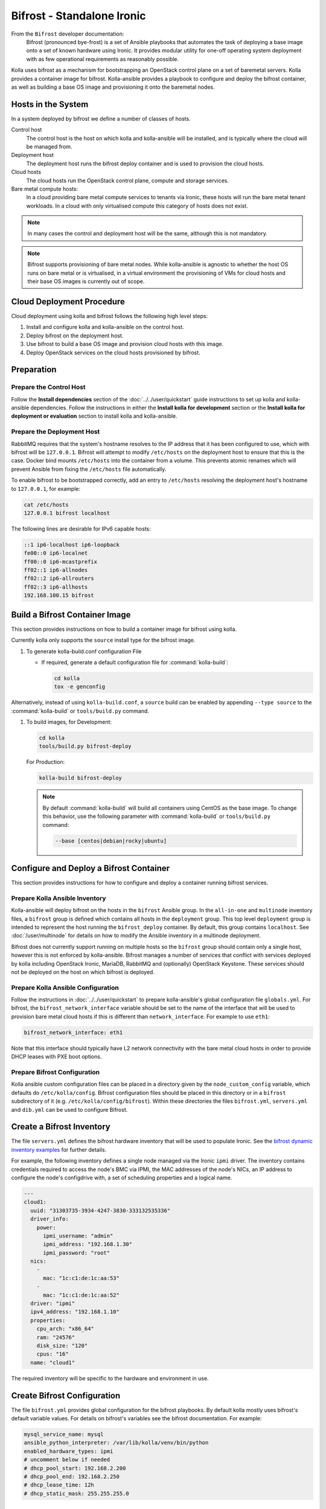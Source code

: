===========================
Bifrost - Standalone Ironic
===========================

From the ``Bifrost`` developer documentation:
    Bifrost (pronounced bye-frost) is a set of Ansible playbooks that automates
    the task of deploying a base image onto a set of known hardware using
    Ironic.  It provides modular utility for one-off operating system
    deployment with as few operational requirements as reasonably possible.

Kolla uses bifrost as a mechanism for bootstrapping an OpenStack control plane
on a set of baremetal servers.  Kolla provides a container image for bifrost.
Kolla-ansible provides a playbook to configure and deploy the bifrost
container, as well as building a base OS image and provisioning it onto the
baremetal nodes.

Hosts in the System
~~~~~~~~~~~~~~~~~~~

In a system deployed by bifrost we define a number of classes of hosts.

Control host
    The control host is the host on which kolla and kolla-ansible will be
    installed, and is typically where the cloud will be managed from.
Deployment host
    The deployment host runs the bifrost deploy container and is used to
    provision the cloud hosts.
Cloud hosts
    The cloud hosts run the OpenStack control plane, compute and storage
    services.
Bare metal compute hosts:
    In a cloud providing bare metal compute services to tenants via Ironic,
    these hosts will run the bare metal tenant workloads.  In a cloud with only
    virtualised compute this category of hosts does not exist.

.. note::

   In many cases the control and deployment host will be the same, although
   this is not mandatory.

.. note::

   Bifrost supports provisioning of bare metal nodes.  While kolla-ansible is
   agnostic to whether the host OS runs on bare metal or is virtualised, in a
   virtual environment the provisioning of VMs for cloud hosts and their base
   OS images is currently out of scope.

Cloud Deployment Procedure
~~~~~~~~~~~~~~~~~~~~~~~~~~

Cloud deployment using kolla and bifrost follows the following high level
steps:

#. Install and configure kolla and kolla-ansible on the control host.
#. Deploy bifrost on the deployment host.
#. Use bifrost to build a base OS image and provision cloud hosts with this
   image.
#. Deploy OpenStack services on the cloud hosts provisioned by bifrost.

Preparation
~~~~~~~~~~~

Prepare the Control Host
------------------------

Follow the **Install dependencies** section of the :doc:`../../user/quickstart`
guide instructions to set up kolla and kolla-ansible dependencies.  Follow
the instructions in either the **Install kolla for development** section or
the **Install kolla for deployment or evaluation** section to install kolla
and kolla-ansible.

Prepare the Deployment Host
---------------------------

RabbitMQ requires that the system's hostname resolves to the IP address that it
has been configured to use, which with bifrost will be ``127.0.0.1``.  Bifrost
will attempt to modify ``/etc/hosts`` on the deployment host to ensure that
this is the case.  Docker bind mounts ``/etc/hosts`` into the container from a
volume.  This prevents atomic renames which will prevent Ansible from fixing
the ``/etc/hosts`` file automatically.

To enable bifrost to be bootstrapped correctly, add an entry to ``/etc/hosts``
resolving the deployment host's hostname to ``127.0.0.1``, for example:

.. code-block:: console

    cat /etc/hosts
    127.0.0.1 bifrost localhost

The following lines are desirable for IPv6 capable hosts:

.. code-block:: console

    ::1 ip6-localhost ip6-loopback
    fe00::0 ip6-localnet
    ff00::0 ip6-mcastprefix
    ff02::1 ip6-allnodes
    ff02::2 ip6-allrouters
    ff02::3 ip6-allhosts
    192.168.100.15 bifrost

Build a Bifrost Container Image
~~~~~~~~~~~~~~~~~~~~~~~~~~~~~~~

This section provides instructions on how to build a container image for
bifrost using kolla.

Currently kolla only supports the ``source`` install type for the
bifrost image.

#. To generate kolla-build.conf configuration File


   * If required, generate a default configuration file for
     :command:`kolla-build`:

     .. code-block:: console

        cd kolla
        tox -e genconfig

Alternatively, instead of using ``kolla-build.conf``, a ``source`` build can
be enabled by appending ``--type source`` to the :command:`kolla-build` or
``tools/build.py`` command.

#. To build images, for Development:

   .. code-block:: console

      cd kolla
      tools/build.py bifrost-deploy

   For Production:

   .. code-block:: console

      kolla-build bifrost-deploy

   .. note::

      By default :command:`kolla-build` will build all containers using CentOS as
      the base image. To change this behavior, use the following parameter with
      :command:`kolla-build` or ``tools/build.py`` command:

      .. code-block:: console

         --base [centos|debian|rocky|ubuntu]

Configure and Deploy a Bifrost Container
~~~~~~~~~~~~~~~~~~~~~~~~~~~~~~~~~~~~~~~~

This section provides instructions for how to configure and deploy a container
running bifrost services.

Prepare Kolla Ansible Inventory
-------------------------------

Kolla-ansible will deploy bifrost on the hosts in the ``bifrost`` Ansible
group.  In the ``all-in-one`` and ``multinode`` inventory files, a ``bifrost``
group is defined which contains all hosts in the ``deployment`` group.  This
top level ``deployment`` group is intended to represent the host running the
``bifrost_deploy`` container.  By default, this group contains ``localhost``.
See :doc:`/user/multinode` for details on how to modify the Ansible inventory
in a multinode deployment.

Bifrost does not currently support running on multiple hosts so the ``bifrost``
group should contain only a single host, however this is not enforced by
kolla-ansible.  Bifrost manages a number of services that conflict with
services deployed by kolla including OpenStack Ironic, MariaDB, RabbitMQ and
(optionally) OpenStack Keystone.  These services should not be deployed on the
host on which bifrost is deployed.

Prepare Kolla Ansible Configuration
-----------------------------------

Follow the instructions in :doc:`../../user/quickstart` to prepare
kolla-ansible's global configuration file ``globals.yml``.  For bifrost, the
``bifrost_network_interface`` variable should be set to the name of the
interface that will be used to provision bare metal cloud hosts if this is
different than ``network_interface``.  For example to use ``eth1``:

.. code-block:: yaml

   bifrost_network_interface: eth1

Note that this interface should typically have L2 network connectivity with the
bare metal cloud hosts in order to provide DHCP leases with PXE boot options.

Prepare Bifrost Configuration
-----------------------------

Kolla ansible custom configuration files can be placed in a directory given by
the ``node_custom_config`` variable, which defaults do ``/etc/kolla/config``.
Bifrost configuration files should be placed in this directory or in a
``bifrost`` subdirectory of it (e.g. ``/etc/kolla/config/bifrost``). Within
these directories the files ``bifrost.yml``, ``servers.yml`` and ``dib.yml``
can be used to configure Bifrost.

Create a Bifrost Inventory
~~~~~~~~~~~~~~~~~~~~~~~~~~

The file ``servers.yml`` defines the bifrost hardware inventory that will be
used to populate Ironic.  See the `bifrost dynamic inventory examples
<https://github.com/openstack/bifrost/tree/master/playbooks/inventory>`_ for
further details.

For example, the following inventory defines a single node managed via the
Ironic ``ipmi`` driver.  The inventory contains credentials required
to access the node's BMC via IPMI, the MAC addresses of the node's NICs, an IP
address to configure the node's configdrive with, a set of scheduling
properties and a logical name.

.. code-block:: yaml

   ---
   cloud1:
     uuid: "31303735-3934-4247-3830-333132535336"
     driver_info:
       power:
         ipmi_username: "admin"
         ipmi_address: "192.168.1.30"
         ipmi_password: "root"
     nics:
       -
         mac: "1c:c1:de:1c:aa:53"
       -
         mac: "1c:c1:de:1c:aa:52"
     driver: "ipmi"
     ipv4_address: "192.168.1.10"
     properties:
       cpu_arch: "x86_64"
       ram: "24576"
       disk_size: "120"
       cpus: "16"
     name: "cloud1"

The required inventory will be specific to the hardware and environment in use.

Create Bifrost Configuration
~~~~~~~~~~~~~~~~~~~~~~~~~~~~

The file ``bifrost.yml`` provides global configuration for the bifrost
playbooks.  By default kolla mostly uses bifrost's default variable values.
For details on bifrost's variables see the bifrost documentation. For example:

.. code-block:: yaml

   mysql_service_name: mysql
   ansible_python_interpreter: /var/lib/kolla/venv/bin/python
   enabled_hardware_types: ipmi
   # uncomment below if needed
   # dhcp_pool_start: 192.168.2.200
   # dhcp_pool_end: 192.168.2.250
   # dhcp_lease_time: 12h
   # dhcp_static_mask: 255.255.255.0

Create Disk Image Builder Configuration
~~~~~~~~~~~~~~~~~~~~~~~~~~~~~~~~~~~~~~~

The file ``dib.yml`` provides configuration for bifrost's image build
playbooks.  By default kolla mostly uses bifrost's default variable values when
building the baremetal OS and deployment images, and will build an
**Ubuntu-based** image for deployment to nodes.  For details on bifrost's
variables see the bifrost documentation.

For example, to use the ``debian`` Disk Image Builder OS element:

.. code-block:: yaml

   dib_os_element: debian

See the `diskimage-builder documentation
<https://docs.openstack.org/diskimage-builder/latest/>`__ for more details.

Deploy Bifrost
~~~~~~~~~~~~~~

The bifrost container can be deployed either using kolla-ansible or manually.

Deploy Bifrost using Kolla Ansible
----------------------------------

For development:

.. code-block:: console

   pip install -e ./kolla-ansible
   kolla-ansible deploy-bifrost


For Production:

.. code-block:: console

   pip install -U ./kolla-ansible
   kolla-ansible deploy-bifrost

Deploy Bifrost manually
-----------------------

#. Start Bifrost Container

   .. code-block:: console

      docker run -it --net=host -v /dev:/dev -d \
      --privileged --name bifrost_deploy \
      kolla/ubuntu-source-bifrost-deploy:3.0.1

#. Copy Configuration Files

   .. code-block:: console

      docker exec -it bifrost_deploy mkdir /etc/bifrost
      docker cp /etc/kolla/config/bifrost/servers.yml bifrost_deploy:/etc/bifrost/servers.yml
      docker cp /etc/kolla/config/bifrost/bifrost.yml bifrost_deploy:/etc/bifrost/bifrost.yml
      docker cp /etc/kolla/config/bifrost/dib.yml bifrost_deploy:/etc/bifrost/dib.yml

#. Bootstrap Bifrost

   .. code-block:: console

      docker exec -it bifrost_deploy bash

#. Generate an SSH Key

   .. code-block:: console

      ssh-keygen

#. Bootstrap and Start Services

   .. code-block:: console

      cd /bifrost
      ./scripts/env-setup.sh
      export OS_CLOUD=bifrost
      cat > /etc/rabbitmq/rabbitmq-env.conf << EOF
      HOME=/var/lib/rabbitmq
      EOF
      ansible-playbook -vvvv \
      -i /bifrost/playbooks/inventory/target \
      /bifrost/playbooks/install.yaml \
      -e @/etc/bifrost/bifrost.yml \
      -e @/etc/bifrost/dib.yml \
      -e skip_package_install=true

Validate the Deployed Container
~~~~~~~~~~~~~~~~~~~~~~~~~~~~~~~

.. code-block:: console

   docker exec -it bifrost_deploy bash
   cd /bifrost
   export OS_CLOUD=bifrost

Running "ironic node-list" should return with no nodes, for example

.. code-block:: console

   (bifrost-deploy)[root@bifrost bifrost]# ironic node-list
   +------+------+---------------+-------------+--------------------+-------------+
   | UUID | Name | Instance UUID | Power State | Provisioning State | Maintenance |
   +------+------+---------------+-------------+--------------------+-------------+
   +------+------+---------------+-------------+--------------------+-------------+

Enroll and Deploy Physical Nodes
~~~~~~~~~~~~~~~~~~~~~~~~~~~~~~~~

Once we have deployed a bifrost container we can use it to provision the bare
metal cloud hosts specified in the inventory file. Again, this can be done
either using kolla-ansible or manually.

By Kolla Ansible
----------------

For Development:


.. code-block:: console

   pip install -e ./kolla-ansible
   kolla-ansible deploy-servers

For Production:

.. code-block:: console

   pip install -U ./kolla-ansible
   kolla-ansible deploy-servers

Manually
--------

.. code-block:: console

   docker exec -it bifrost_deploy bash
   cd /bifrost
   export OS_CLOUD=bifrost
   export BIFROST_INVENTORY_SOURCE=/etc/bifrost/servers.yml
   ansible-playbook -vvvv \
   -i /bifrost/playbooks/inventory/bifrost_inventory.py \
   /bifrost/playbooks/enroll-dynamic.yaml \
   -e "ansible_python_interpreter=/var/lib/kolla/venv/bin/python" \
   -e @/etc/bifrost/bifrost.yml

   docker exec -it bifrost_deploy bash
   cd /bifrost
   export OS_CLOUD=bifrost
   export BIFROST_INVENTORY_SOURCE=/etc/bifrost/servers.yml
   ansible-playbook -vvvv \
   -i /bifrost/playbooks/inventory/bifrost_inventory.py \
   /bifrost/playbooks/deploy-dynamic.yaml \
   -e "ansible_python_interpreter=/var/lib/kolla/venv/bin/python" \
   -e @/etc/bifrost/bifrost.yml

At this point Ironic should clean down the nodes and install the default
OS image.

Advanced Configuration
~~~~~~~~~~~~~~~~~~~~~~

Bring Your Own Image
--------------------

TODO

Bring Your Own SSH Key
----------------------

To use your own SSH key after you have generated the ``passwords.yml`` file
update the private and public keys under ``bifrost_ssh_key``.

Known issues
~~~~~~~~~~~~

SSH daemon not running
----------------------

By default ``sshd`` is installed in the image but may not be enabled.  If you
encounter this issue you will have to access the server physically in recovery
mode to enable the ``sshd`` service. If your hardware supports it, this can be
done remotely with :command:`ipmitool` and Serial Over LAN. For example

.. code-block:: console

   ipmitool -I lanplus -H 192.168.1.30 -U admin -P root sol activate

References
~~~~~~~~~~

* :bifrost-doc:`Bifrost documentation <>`

* :bifrost-doc:`Bifrost troubleshooting guide <user/troubleshooting.html>`

* `Bifrost code repository <https://github.com/openstack/bifrost>`__

